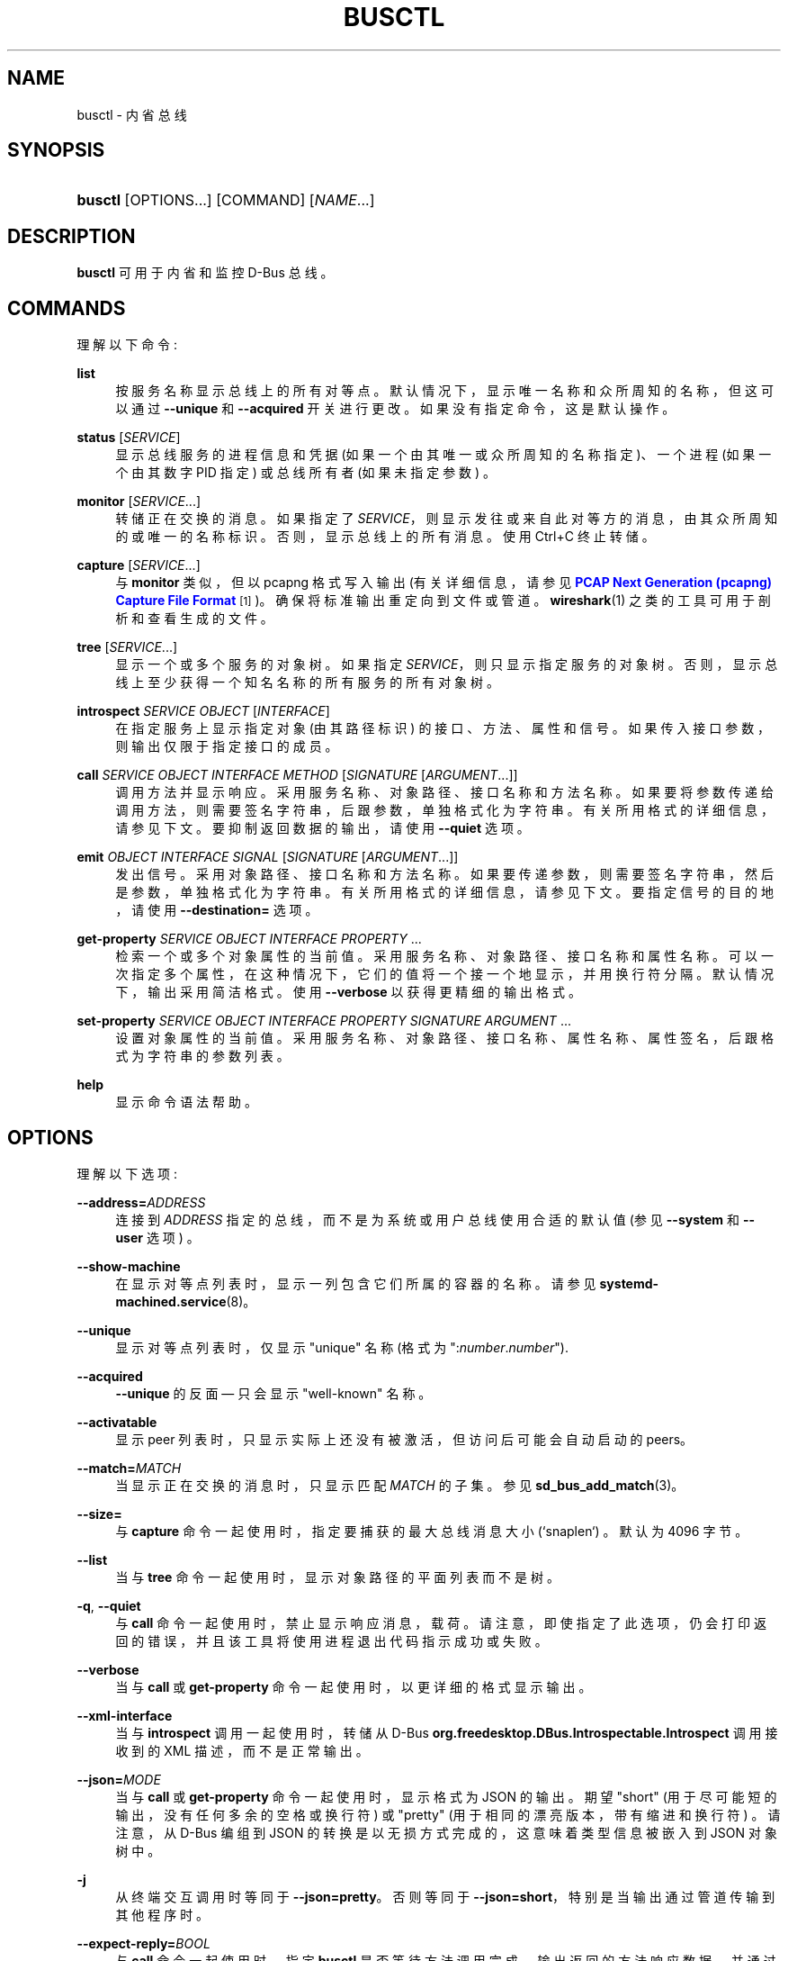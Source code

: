 .\" -*- coding: UTF-8 -*-
'\" t
.\"*******************************************************************
.\"
.\" This file was generated with po4a. Translate the source file.
.\"
.\"*******************************************************************
.TH BUSCTL 1 "" "systemd 253" busctl
.ie  \n(.g .ds Aq \(aq
.el       .ds Aq '
.\" -----------------------------------------------------------------
.\" * Define some portability stuff
.\" -----------------------------------------------------------------
.\" ~~~~~~~~~~~~~~~~~~~~~~~~~~~~~~~~~~~~~~~~~~~~~~~~~~~~~~~~~~~~~~~~~
.\" http://bugs.debian.org/507673
.\" http://lists.gnu.org/archive/html/groff/2009-02/msg00013.html
.\" ~~~~~~~~~~~~~~~~~~~~~~~~~~~~~~~~~~~~~~~~~~~~~~~~~~~~~~~~~~~~~~~~~
.\" -----------------------------------------------------------------
.\" * set default formatting
.\" -----------------------------------------------------------------
.\" disable hyphenation
.nh
.\" disable justification (adjust text to left margin only)
.ad l
.\" -----------------------------------------------------------------
.\" * MAIN CONTENT STARTS HERE *
.\" -----------------------------------------------------------------
.SH NAME
busctl \- 内省总线
.SH SYNOPSIS
.HP \w'\fBbusctl\fR\ 'u
\fBbusctl\fP [OPTIONS...] [COMMAND] [\fINAME\fP...]
.SH DESCRIPTION
.PP
\fBbusctl\fP 可用于内省和监控 D\-Bus 总线 \&。
.SH COMMANDS
.PP
理解以下命令:
.PP
\fBlist\fP
.RS 4
按服务名称 \& 显示总线上的所有对等点。默认情况下，显示唯一名称和众所周知的名称，但这可以通过 \fB\-\-unique\fP 和 \fB\-\-acquired\fP
开关 \& 进行更改。如果没有指定命令，这是默认操作 \&。
.RE
.PP
\fBstatus\fP [\fISERVICE\fP]
.RS 4
显示总线服务的进程信息和凭据 (如果一个由其唯一或众所周知的名称指定)、一个进程 (如果一个由其数字 PID 指定) 或总线所有者 (如果未指定参数)
\&。
.RE
.PP
\fBmonitor\fP [\fISERVICE\fP...]
.RS 4
转储正在交换的消息 \&。如果指定了 \fISERVICE\fP，则显示发往或来自此对等方的消息，由其众所周知的或唯一的名称 \&
标识。否则，显示总线上的所有消息 \&。使用 Ctrl+C 终止转储 \&。
.RE
.PP
\fBcapture\fP [\fISERVICE\fP...]
.RS 4
与 \fBmonitor\fP 类似，但以 pcapng 格式写入输出 (有关详细信息，请参见 \m[blue]\fBPCAP Next Generation (pcapng) Capture File Format\fP\m[]\&\s-2\u[1]\d\s+2)\&。确保将标准输出重定向到文件或管道
\&。\fBwireshark\fP(1) 之类的工具可用于剖析和查看生成的文件 \&。
.RE
.PP
\fBtree\fP [\fISERVICE\fP...]
.RS 4
显示一个或多个服务的对象树 \&。如果指定 \fISERVICE\fP，则只显示指定服务的对象树
\&。否则，显示总线上至少获得一个知名名称的所有服务的所有对象树。
.RE
.PP
\fBintrospect\fP \fISERVICE\fP \fIOBJECT\fP [\fIINTERFACE\fP]
.RS 4
在指定服务上显示指定对象 (由其路径标识) 的接口、方法、属性和信号。如果传入接口参数，则输出仅限于指定接口 \& 的成员。
.RE
.PP
\fBcall\fP \fISERVICE\fP \fIOBJECT\fP \fIINTERFACE\fP \fIMETHOD\fP [\fISIGNATURE\fP\ [\fIARGUMENT\fP...]]
.RS 4
调用方法并显示响应 \&。采用服务名称、对象路径、接口名称和方法名称 \&。如果要将参数传递给调用方法，则需要签名字符串，后跟参数，单独格式化为字符串
\&。有关所用格式的详细信息，请参见下文 \&。要抑制返回数据的输出，请使用 \fB\-\-quiet\fP 选项 \&。
.RE
.PP
\fBemit\fP \fIOBJECT\fP \fIINTERFACE\fP \fISIGNAL\fP [\fISIGNATURE\fP\ [\fIARGUMENT\fP...]]
.RS 4
发出信号 \&。采用对象路径、接口名称和方法名称 \&。如果要传递参数，则需要签名字符串，然后是参数，单独格式化为字符串
\&。有关所用格式的详细信息，请参见下文 \&。要指定信号的目的地，请使用 \fB\-\-destination=\fP 选项 \&。
.RE
.PP
\fBget\-property\fP \fISERVICE\fP \fIOBJECT\fP \fIINTERFACE\fP \fIPROPERTY\fP ...
.RS 4
检索一个或多个对象属性的当前值 \&。采用服务名称、对象路径、接口名称和属性名称
\&。可以一次指定多个属性，在这种情况下，它们的值将一个接一个地显示，并用换行符 \& 分隔。默认情况下，输出采用简洁格式 \&。使用
\fB\-\-verbose\fP 以获得更精细的输出格式 \&。
.RE
.PP
\fBset\-property\fP \fISERVICE\fP \fIOBJECT\fP \fIINTERFACE\fP \fIPROPERTY\fP \fISIGNATURE\fP
\fIARGUMENT\fP ...
.RS 4
设置对象属性的当前值 \&。采用服务名称、对象路径、接口名称、属性名称、属性签名，后跟格式为字符串 \& 的参数列表。
.RE
.PP
\fBhelp\fP
.RS 4
显示命令语法帮助 \&。
.RE
.SH OPTIONS
.PP
理解以下选项:
.PP
\fB\-\-address=\fP\fIADDRESS\fP
.RS 4
连接到 \fIADDRESS\fP 指定的总线，而不是为系统或用户总线使用合适的默认值 (参见 \fB\-\-system\fP 和 \fB\-\-user\fP 选项) \&。
.RE
.PP
\fB\-\-show\-machine\fP
.RS 4
在显示对等点列表时，显示一列包含它们所属的容器的名称 \&。请参见 \fBsystemd\-machined.service\fP(8)\&。
.RE
.PP
\fB\-\-unique\fP
.RS 4
显示对等点列表时，仅显示 "unique" 名称 (格式为 ":\fInumber\fP\&.\fInumber\fP")\&.
.RE
.PP
\fB\-\-acquired\fP
.RS 4
\fB\-\-unique\fP 的反面 \(em 只会显示 "well\-known" 名称 \&。
.RE
.PP
\fB\-\-activatable\fP
.RS 4
显示 peer 列表时，只显示实际上还没有被激活，但访问后可能会自动启动的 peers\&。
.RE
.PP
\fB\-\-match=\fP\fIMATCH\fP
.RS 4
当显示正在交换的消息时，只显示匹配 \fIMATCH\fP\& 的子集。参见 \fBsd_bus_add_match\fP(3)\&。
.RE
.PP
\fB\-\-size=\fP
.RS 4
与 \fBcapture\fP 命令一起使用时，指定要捕获的最大总线消息大小 (`snaplen`) \&。默认为 4096 字节 \&。
.RE
.PP
\fB\-\-list\fP
.RS 4
当与 \fBtree\fP 命令一起使用时，显示对象路径的平面列表而不是树 \&。
.RE
.PP
\fB\-q\fP, \fB\-\-quiet\fP
.RS 4
与 \fBcall\fP 命令一起使用时，禁止显示响应消息，载荷 \&。请注意，即使指定了此选项，仍会打印返回的错误，并且该工具将使用进程退出代码 \&
指示成功或失败。
.RE
.PP
\fB\-\-verbose\fP
.RS 4
当与 \fBcall\fP 或 \fBget\-property\fP 命令一起使用时，以更详细的格式显示输出 \&。
.RE
.PP
\fB\-\-xml\-interface\fP
.RS 4
当与 \fBintrospect\fP 调用一起使用时，转储从 D\-Bus
\fBorg\&.freedesktop\&.DBus\&.Introspectable\&.Introspect\fP 调用接收到的 XML
描述，而不是正常输出 \&。
.RE
.PP
\fB\-\-json=\fP\fIMODE\fP
.RS 4
当与 \fBcall\fP 或 \fBget\-property\fP 命令一起使用时，显示格式为 JSON\& 的输出。期望 "short"
(用于尽可能短的输出，没有任何多余的空格或换行符) 或 "pretty" (用于相同的漂亮版本，带有缩进和换行符) \&。请注意，从 D\-Bus 编组到
JSON 的转换是以无损方式完成的，这意味着类型信息被嵌入到 JSON 对象树中。
.RE
.PP
\fB\-j\fP
.RS 4
从终端 \& 交互调用时等同于 \fB\-\-json=pretty\fP。否则等同于 \fB\-\-json=short\fP，特别是当输出通过管道传输到其他程序时
\&。
.RE
.PP
\fB\-\-expect\-reply=\fP\fIBOOL\fP
.RS 4
与 \fBcall\fP 命令一起使用时，指定 \fBbusctl\fP 是否等待方法调用完成，输出返回的方法响应数据，并通过进程退出码 \&
返回成功或失败。如果将其设置为 "no"，将发出调用方法但没有预期响应，工具立即终止，因此不会显示任何响应，并且不会通过退出代码 \&
返回成功或失败。要仅抑制回复消息，载荷，的输出，请使用上面的 \fB\-\-quiet\fP\&。默认为 `是`\&。
.RE
.PP
\fB\-\-auto\-start=\fP\fIBOOL\fP
.RS 4
当与 \fBcall\fP 或 \fBemit\fP 命令一起使用时，指定方法调用是否应隐式激活被调用的服务，如果它尚未运行但配置为自动启动 \&。默认为
`是`\&。
.RE
.PP
\fB\-\-allow\-interactive\-authorization=\fP\fIBOOL\fP
.RS 4
当与 \fBcall\fP 命令一起使用时，指定服务是否可以在执行操作时强制执行交互授权，如果为此配置了安全策略 \&。默认为 `是`\&。
.RE
.PP
\fB\-\-timeout=\fP\fISECS\fP
.RS 4
与 \fBcall\fP 命令一起使用时，指定等待方法调用完成 \& 的最长时间。如果未指定时间元，则假定为秒 \&。通常的其他单位也可以理解 (ms,
us, s, min, h, d, w, month, y)\&。请注意，如果使用
\fB\-\-expect\-reply=no\fP，则此超时不适用，因为该工具不会等待任何回复消息然后 \&。当未指定或设置为 0 时，默认为 "25s"\&。
.RE
.PP
\fB\-\-augment\-creds=\fP\fIBOOL\fP
.RS 4
控制 \fBlist\fP 或 \fBstatus\fP 报告的凭据数据是否应使用来自 /proc/\& 的数据进行扩充。当它打开时，显示的数据可能不一致，因为从
/proc / 读取的数据可能比其余的凭证信息更新 \&。默认为 `是`\&。
.RE
.PP
\fB\-\-watch\-bind=\fP\fIBOOL\fP
.RS 4
控制是否等待指定的 \fBAF_UNIX\fP 总线套接字在连接到它之前出现在文件系统中 \&。默认关闭
\&。启用后，该工具将监视文件系统，直到创建套接字，然后连接到它 \&。
.RE
.PP
\fB\-\-destination=\fP\fISERVICE\fP
.RS 4
采用服务名称 \&。与 \fBemit\fP 命令一起使用时，会向指定的服务发出信号 \&。
.RE
.PP
\fB\-\-user\fP
.RS 4
与调用用户的服务管理器对话，而不是系统的服务管理器 \&。
.RE
.PP
\fB\-\-system\fP
.RS 4
与系统的服务经理交谈 \&。这是隐含的默认 \&。
.RE
.PP
\fB\-H\fP, \fB\-\-host=\fP
.RS 4
远程执行操作 \&。指定主机名，或用 "@" 分隔的用户名和主机名，以连接到 \&。主机名可以选择以 ssh 正在侦听的端口为后缀，由 ":"
分隔，然后是容器名称，由 "/" 分隔，它直接连接到指定主机上的特定容器 \&。这将使用 SSH 与远程机器管理器实例对话。容器名称可以用
\fBmachinectl \-H \fP\fIHOST\fP\& 枚举。将 IPv6 地址放在括号 \& 中。
.RE
.PP
\fB\-M\fP, \fB\-\-machine=\fP
.RS 4
在本地容器上执行操作 \&。指定要连接的容器名称，可以选择以要连接的用户名和分隔符 "@"\& 作为前缀。如果使用特殊字符串 "\&.host"
代替容器名称，则会建立到本地系统的连接 (这对于连接到特定用户 \* (Aqs 用户总，字符串: "\-\-user
\-\-machine=lennart@\&.host") \& 很有用。如果不使用 "@" 语法，则以 root 用户身份建立连接 \&。如果使用 "@"
语法，则可以省略左侧或右侧 (但不能同时省略两者)，在这种情况下，隐含本地用户名和 "\&.host"\&。
.RE
.PP
\fB\-l\fP, \fB\-\-full\fP
.RS 4
不要省略 \fBlist\fP 命令 \& 中的输出。
.RE
.PP
\fB\-\-no\-pager\fP
.RS 4
不要将输出通过管道传输到寻呼机 \&。
.RE
.PP
\fB\-\-no\-legend\fP
.RS 4
不要打印图例，i\&.e\&。带有提示的列标题和页脚 \&。
.RE
.PP
\fB\-h\fP, \fB\-\-help\fP
.RS 4
打印一个简短的帮助文本并退出 \&。
.RE
.PP
\fB\-\-version\fP
.RS 4
打印一个短版本字符串并退出 \&。
.RE
.SH "PARAMETER FORMATTING"
.PP
\fBcall\fP 和 \fBset\-property\fP 命令采用签名字符串，后跟格式为字符串的参数列表 (有关 D\-Bus 签名字符串的详细信息，请参见
\m[blue]\fBType system chapter of the D\-Bus specification\fP\m[]\&\s-2\u[2]\d\s+2)\&。对于简单类型，签名后面的每个参数应该只是参数 \* (Aqs
值格式为字符串 \&。正布尔值可以格式化为 "true"、"yes"、"on" 或 "1"; negative 布尔值可以指定为
"false"、"no"、"off" 或 `0`\&。对于数组，应指定条目数后跟条目的数字参 \&。对于变体，应指定内容的签名，然后是内容
\&。对于字典和结构体，直接指定其内容 \&。
.PP
例如，
.sp
.if  n \{\
.RS 4
.\}
.nf
下颚
.fi
.if  n \{\
.RE
.\}
.sp
是单个字符串 `jawoll`\& 的格式。
.PP
.if  n \{\
.RS 4
.\}
.nf
作为 3 您好世界 foobar
.fi
.if  n \{\
.RE
.\}
.sp
是具有三个条目 "hello"、"world" 和 `foobar`\& 的字符串数组的格式。
.PP
.if  n \{\
.RS 4
.\}
.nf
a {sv} 3 One s Eins Two u 2 是 b 真
.fi
.if  n \{\
.RE
.\}
.sp
是一个字典数组的格式，maps strings to variants，由三个条目 \& 组成。字符串 "One" 被分配了字符串
`Eins`\&。字符串 "Two" 被赋予 32 位无符号整数 2\&。字符串 "Yes" 被分配了一个正布尔值 \&。
.PP
请注意，\fBcall\fP、\fBget\-property\fP、\fBintrospect\fP 命令也将为返回的数据生成此格式的输出
\&。由于这种格式有时过于简洁而不易理解，因此在传递 \fB\-\-verbose\fP 选项 \& 时，\fBcall\fP 和 \fBget\-property\fP
命令可能会生成更冗长的多行输出。
.SH EXAMPLES
.PP
\fBExample\ \&1.\ \&Write and Read a Property\fP
.PP
下面两条命令先写入一个属性，然后读回 \&。该属性位于 "org\&.freedesktop\&.systemd1" 服务的
"/org/freedesktop/systemd1" 对象上。"org\&.freedesktop\&.systemd1\&.Manager"
接口上的属性名称为 "LogLevel"\&。该属性包含一个字符串:
.sp
.if  n \{\
.RS 4
.\}
.nf
# busctl set\-property org\&.freedesktop\&.systemd1 /org/freedesktop/systemd1 org\&.freedesktop\&.systemd1\&.Manager LogLevel 调试
# busctl get\-property org\&.freedesktop\&.systemd1 /org/freedesktop/systemd1 org\&.freedesktop\&.systemd1\&.Manager 日志级别
s "debug"
.fi
.if  n \{\
.RE
.\}
.PP
\fBExample\ \&2.\ \&Terse and Verbose Output\fP
.PP
以下两个命令读取一个包含字符串数组的属性，并首先以简洁格式显示它，然后以详细格式显示:
.sp
.if  n \{\
.RS 4
.\}
.nf
$ busctl get\-property org\&.freedesktop\&.systemd1 /org/freedesktop/systemd1 org\&.freedesktop\&.systemd1\&.Manager 环境
作为 2 "LANG=en_US\&.UTF\-8" "PATH=/usr/local/sbin:/usr/local/bin:/usr/sbin:/usr/bin"
$ busctl get\-property\-\-verbose org\&.freedesktop\&.systemd1 /org/freedesktop/systemd1 org\&.freedesktop\&.systemd1\&.Manager 环境
数组 "s" {
        字符串 "LANG=en_US\&.UTF\-8";
        字符串 "PATH=/usr/local/sbin:/usr/local/bin:/usr/sbin:/usr/bin";
};
.fi
.if  n \{\
.RE
.\}
.PP
\fBExample\ \&3.\ \&Invoking a Method\fP
.PP
以下命令在 "org\&.freedesktop\&.systemd1" 服务的 "/org/freedesktop/systemd1" 对象的
"org\&.freedesktop\&.systemd1\&.Manager" 接口上调用 "StartUnit" 方法，并向其传递两个字符串
"cups\&.service" 和 `replace`\&。作为调用方法的结果，接收并显示了单个对象路径参数:
.sp
.if  n \{\
.RS 4
.\}
.nf
# busctl 调用 org\&.freedesktop\&.systemd1 /org/freedesktop/systemd1 org\&.freedesktop\&.systemd1\&.Manager StartUnit ss "cups\&.service" "replace"
o "/org/freedesktop/systemd1/job/42684"
.fi
.if  n \{\
.RE
.\}
.SH "SEE ALSO"
.PP
\fBdbus\-daemon\fP(1), \m[blue]\fBD\-Bus\fP\m[]\&\s-2\u[3]\d\s+2, \fBsd\-bus\fP(3),
\fBsystemd\fP(1), \fBmachinectl\fP(1), \fBwireshark\fP(1)
.SH NOTES
.IP " 1." 4
PCAP 下一代 (pcapng) 捕获文件格式
.RS 4
\%https://github.com/pcapng/pcapng/
.RE
.IP " 2." 4
D\-Bus 规范的类型系统章节
.RS 4
\%https://dbus.freedesktop.org/doc/dbus\-specification.html#type\-system
.RE
.IP " 3." 4
D\-Bus
.RS 4
\%https://www.freedesktop.org/wiki/Software/dbus
.RE
.PP
.SH [手册页中文版]
.PP
本翻译为免费文档；阅读
.UR https://www.gnu.org/licenses/gpl-3.0.html
GNU 通用公共许可证第 3 版
.UE
或稍后的版权条款。因使用该翻译而造成的任何问题和损失完全由您承担。
.PP
该中文翻译由 wtklbm
.B <wtklbm@gmail.com>
根据个人学习需要制作。
.PP
项目地址:
.UR \fBhttps://github.com/wtklbm/manpages-chinese\fR
.ME 。
